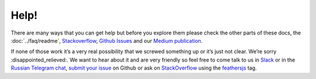 Help!
=====

There are many ways that you can get help but before you explore them
please check the other parts of these docs, the
:doc:`../faq/readme`,
`Stackoverflow <http://stackoverflow.com/questions/tagged/feathersjs>`_,
`Github
Issues <https://github.com/issues?utf8=%E2%9C%93&q=is%3Aopen+is%3Aissue+user%3Afeathersjs+>`_
and our `Medium publication <https://blog.feathersjs.com/>`_.

If none of those work it’s a very real possibility that we screwed
something up or it’s just not clear. We’re sorry
:disappointed_relieved:. We want to hear about it and are very friendly
so feel free to come talk to us in
`Slack <http://slack.feathersjs.com/>`_ or in the `Russian Telegram
chat <https://t.me/featherjs>`_, `submit your
issue <https://github.com/feathersjs/feathers/issues/new>`_ on Github
or ask on `StackOverflow <http://stackoverflow.com>`_ using the
`feathersjs <http://stackoverflow.com/questions/tagged/feathersjs>`_
tag.
